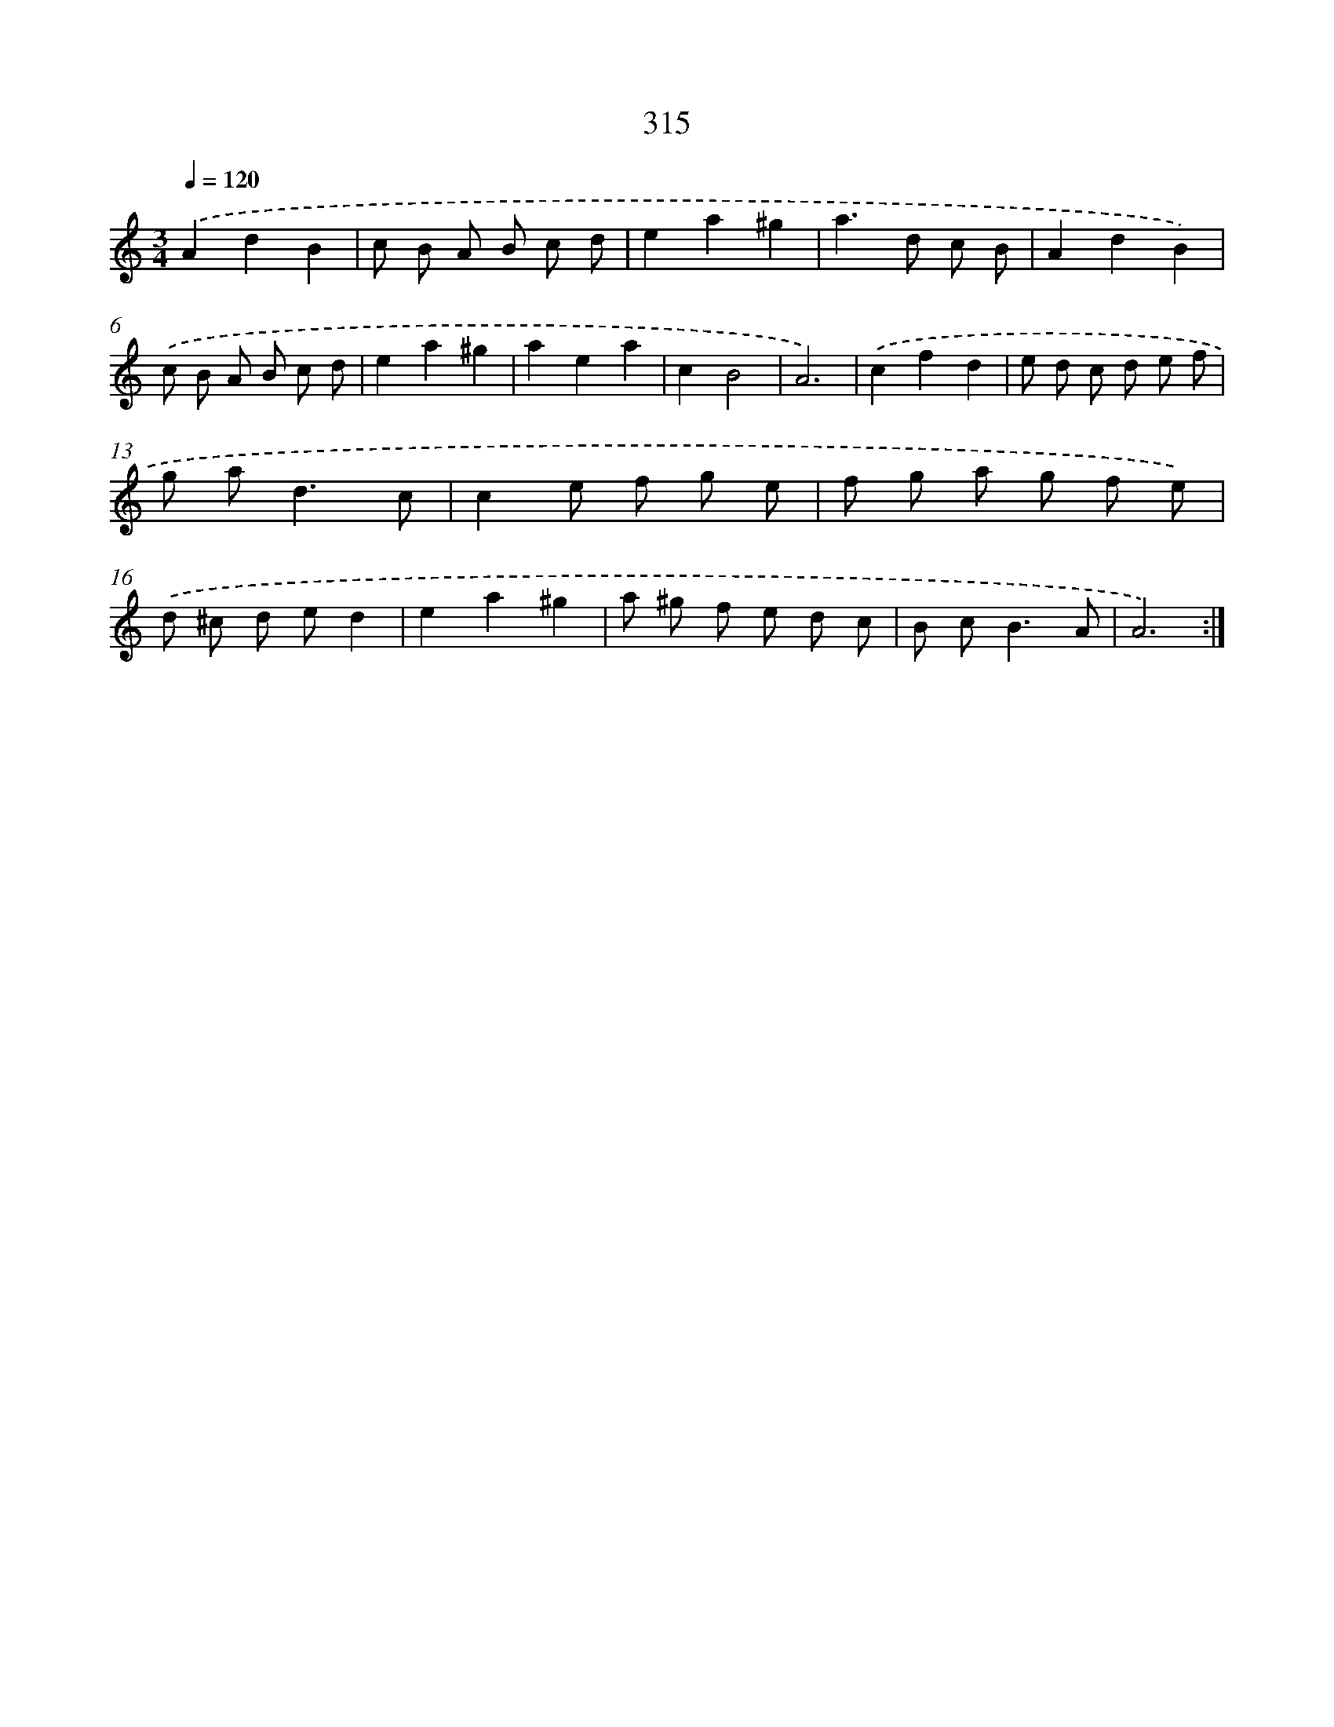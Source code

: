 X: 11889
T: 315
%%abc-version 2.0
%%abcx-abcm2ps-target-version 5.9.1 (29 Sep 2008)
%%abc-creator hum2abc beta
%%abcx-conversion-date 2018/11/01 14:37:19
%%humdrum-veritas 2658010963
%%humdrum-veritas-data 2215309490
%%continueall 1
%%barnumbers 0
L: 1/8
M: 3/4
Q: 1/4=120
K: C clef=treble
.('A2d2B2 |
c B A B c d |
e2a2^g2 |
a2>d2 c B |
A2d2B2) |
.('c B A B c d |
e2a2^g2 |
a2e2a2 |
c2B4 |
A6) |
.('c2f2d2 |
e d c d e f |
g a2<d2c |
c2e f g e |
f g a g f e) |
.('d ^c d ed2 |
e2a2^g2 |
a ^g f e d c |
B c2<B2A |
A6) :|]
